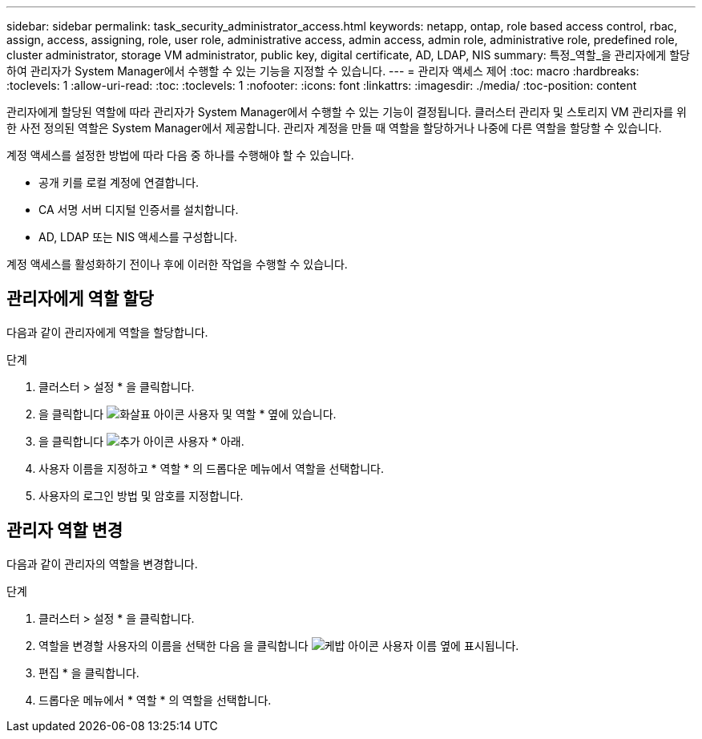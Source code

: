 ---
sidebar: sidebar 
permalink: task_security_administrator_access.html 
keywords: netapp, ontap, role based access control, rbac, assign, access, assigning, role, user role, administrative access, admin access, admin role, administrative role, predefined role, cluster administrator, storage VM administrator, public key, digital certificate, AD, LDAP, NIS 
summary: 특정_역할_을 관리자에게 할당하여 관리자가 System Manager에서 수행할 수 있는 기능을 지정할 수 있습니다. 
---
= 관리자 액세스 제어
:toc: macro
:hardbreaks:
:toclevels: 1
:allow-uri-read: 
:toc: 
:toclevels: 1
:nofooter: 
:icons: font
:linkattrs: 
:imagesdir: ./media/
:toc-position: content


[role="lead"]
관리자에게 할당된 역할에 따라 관리자가 System Manager에서 수행할 수 있는 기능이 결정됩니다. 클러스터 관리자 및 스토리지 VM 관리자를 위한 사전 정의된 역할은 System Manager에서 제공합니다. 관리자 계정을 만들 때 역할을 할당하거나 나중에 다른 역할을 할당할 수 있습니다.

계정 액세스를 설정한 방법에 따라 다음 중 하나를 수행해야 할 수 있습니다.

* 공개 키를 로컬 계정에 연결합니다.
* CA 서명 서버 디지털 인증서를 설치합니다.
* AD, LDAP 또는 NIS 액세스를 구성합니다.


계정 액세스를 활성화하기 전이나 후에 이러한 작업을 수행할 수 있습니다.



== 관리자에게 역할 할당

다음과 같이 관리자에게 역할을 할당합니다.

.단계
. 클러스터 > 설정 * 을 클릭합니다.
. 을 클릭합니다 image:icon_arrow.gif["화살표 아이콘"] 사용자 및 역할 * 옆에 있습니다.
. 을 클릭합니다 image:icon_add.gif["추가 아이콘"] 사용자 * 아래.
. 사용자 이름을 지정하고 * 역할 * 의 드롭다운 메뉴에서 역할을 선택합니다.
. 사용자의 로그인 방법 및 암호를 지정합니다.




== 관리자 역할 변경

다음과 같이 관리자의 역할을 변경합니다.

.단계
. 클러스터 > 설정 * 을 클릭합니다.
. 역할을 변경할 사용자의 이름을 선택한 다음 을 클릭합니다 image:icon_kabob.gif["케밥 아이콘"] 사용자 이름 옆에 표시됩니다.
. 편집 * 을 클릭합니다.
. 드롭다운 메뉴에서 * 역할 * 의 역할을 선택합니다.

